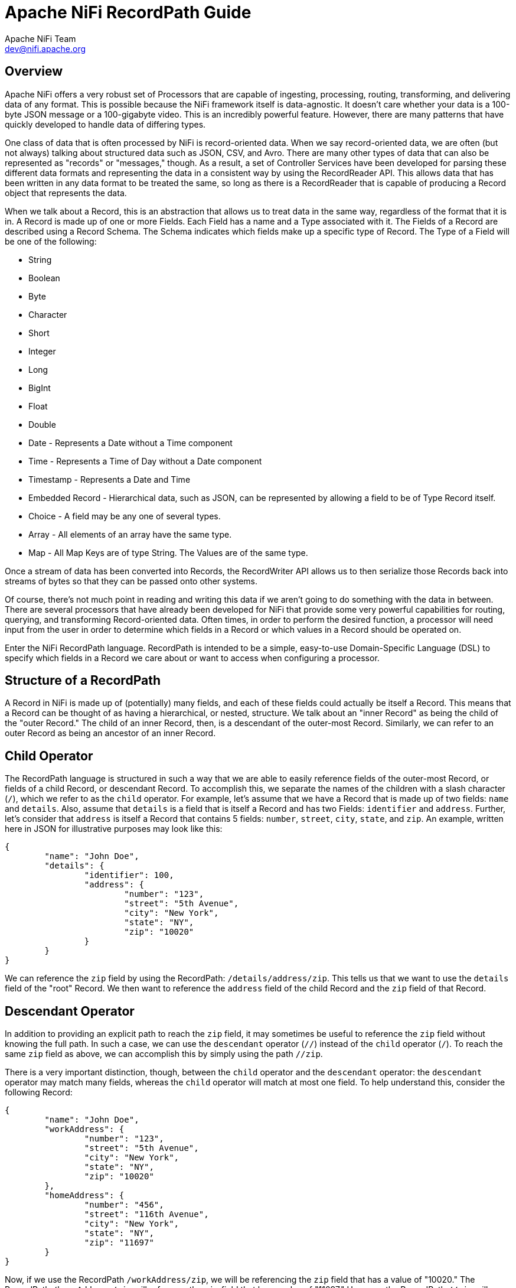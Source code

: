 //
// Licensed to the Apache Software Foundation (ASF) under one or more
// contributor license agreements.  See the NOTICE file distributed with
// this work for additional information regarding copyright ownership.
// The ASF licenses this file to You under the Apache License, Version 2.0
// (the "License"); you may not use this file except in compliance with
// the License.  You may obtain a copy of the License at
//
//     http://www.apache.org/licenses/LICENSE-2.0
//
// Unless required by applicable law or agreed to in writing, software
// distributed under the License is distributed on an "AS IS" BASIS,
// WITHOUT WARRANTIES OR CONDITIONS OF ANY KIND, either express or implied.
// See the License for the specific language governing permissions and
// limitations under the License.
//
= Apache NiFi RecordPath Guide
Apache NiFi Team <dev@nifi.apache.org>
:homepage: http://nifi.apache.org

[[overview]]
== Overview
Apache NiFi offers a very robust set of Processors that are capable of ingesting, processing,
routing, transforming, and delivering data of any format. This is possible because the NiFi
framework itself is data-agnostic. It doesn't care whether your data is a 100-byte JSON message
or a 100-gigabyte video. This is an incredibly powerful feature. However, there are many patterns
that have quickly developed to handle data of differing types.

One class of data that is often processed by NiFi is record-oriented data. When we say record-oriented
data, we are often (but not always) talking about structured data such as JSON, CSV, and Avro. There
are many other types of data that can also be represented as "records" or "messages," though. As a result,
a set of Controller Services have been developed for parsing these different data formats and representing
the data in a consistent way by using the RecordReader API. This allows data that has been written in any
data format to be treated the same, so long as there is a RecordReader that is capable of producing a Record
object that represents the data.

When we talk about a Record, this is an abstraction that allows us to treat data in the same
way, regardless of the format that it is in. A Record is made up of one or more Fields. Each Field has a name
and a Type associated with it. The Fields of a Record are described using a Record Schema. The Schema indicates
which fields make up a specific type of Record. The Type of a Field will be one of the following:

- String
- Boolean
- Byte
- Character
- Short
- Integer
- Long
- BigInt
- Float
- Double
- Date - Represents a Date without a Time component
- Time - Represents a Time of Day without a Date component
- Timestamp - Represents a Date and Time
- Embedded Record - Hierarchical data, such as JSON, can be represented by allowing a field to be of Type Record itself.
- Choice - A field may be any one of several types.
- Array - All elements of an array have the same type.
- Map - All Map Keys are of type String. The Values are of the same type.


Once a stream of data has been converted into Records, the RecordWriter API
allows us to then serialize those Records back into streams of bytes so that they can be passed onto other
systems.

Of course, there's not much point in reading and writing this data if we aren't going to do something with
the data in between. There are several processors that have already been developed for NiFi that provide some
very powerful capabilities for routing, querying, and transforming Record-oriented data. Often times, in order
to perform the desired function, a processor will need input from the user in order to determine which fields
in a Record or which values in a Record should be operated on.

Enter the NiFi RecordPath language. RecordPath is intended to be a simple, easy-to-use Domain-Specific Language
(DSL) to specify which fields in a Record we care about or want to access when configuring a processor.



[[structure]]
== Structure of a RecordPath

A Record in NiFi is made up of (potentially) many fields, and each of these fields could actually be itself a Record. This means that
a Record can be thought of as having a hierarchical, or nested, structure. We talk about an "inner Record" as being the child of the
"outer Record." The child of an inner Record, then, is a descendant of the outer-most Record. Similarly, we can refer to an outer Record
as being an ancestor of an inner Record.


[[child]]
== Child Operator
The RecordPath language is structured in such a way that we are able to easily reference fields of the outer-most Record, or fields of a
child Record, or descendant Record. To accomplish this, we separate the names of the children with a slash character (`/`), which we
refer to as the `child` operator. For example,
let's assume that we have a Record that is made up of two fields: `name` and `details`. Also, assume that `details` is a field that is
itself a Record and has two Fields: `identifier` and `address`. Further, let's consider that `address` is itself a Record that contains
5 fields: `number`, `street`, `city`, `state`, and `zip`. An example, written here in JSON for illustrative purposes may look like this:

----
{
	"name": "John Doe",
	"details": {
		"identifier": 100,
		"address": {
			"number": "123",
			"street": "5th Avenue",
			"city": "New York",
			"state": "NY",
			"zip": "10020"
		}
	}
}
----

We can reference the `zip` field by using the RecordPath: `/details/address/zip`. This tells us that we want to use the `details` field of
the "root" Record. We then want to reference the `address` field of the child Record and the `zip` field of that Record.


[[descendant]]
== Descendant Operator
In addition to providing an explicit path to reach the `zip` field, it may sometimes be useful to reference the `zip` field without knowing
the full path. In such a case, we can use the `descendant` operator (`//`) instead of the `child` operator (`/`). To reach the same `zip`
field as above, we can accomplish this by simply using the path `//zip`.

There is a very important distinction, though, between the `child` operator and the `descendant` operator: the `descendant` operator may match
many fields, whereas the `child` operator will match at most one field. To help understand this, consider the following Record:

----
{
	"name": "John Doe",
	"workAddress": {
		"number": "123",
		"street": "5th Avenue",
		"city": "New York",
		"state": "NY",
		"zip": "10020"
	},
	"homeAddress": {
		"number": "456",
		"street": "116th Avenue",
		"city": "New York",
		"state": "NY",
		"zip": "11697"
	}
}
----

Now, if we use the RecordPath `/workAddress/zip`, we will be referencing the `zip` field that has a value of "10020." The RecordPath `/homeAddress/zip` will
reference the `zip` field that has a value of "11697." However, the RecordPath `//zip` will reference both of these fields.



[[filters]]
== Filters

With the above examples and explanation, we are able to easily reference a specific field within a Record. However, in real scenarios, the data is rarely as
simple as in the examples above. Often times, we need to filter out or refine which fields we are referencing. Examples of when we might want to do this are
when we reference an Array field and want to only reference some of the elements in the array; when we reference a Map field and want to reference one or a few
specific entries in the Map; or when we want to reference a Record only if it adheres to some criteria. We can accomplish this by providing our criteria to the
RecordPath within square brackets (using the `[` and `]` characters). We will go over each of these cases below.

[[function_usage]]
== Function Usage

In addition to retrieving a field from a Record, as outlined above in the <<filters>> section, we sometimes need to refine which fields we want to select. Or we
may want to return a modified version of a field. To do this, we rely on functions. The syntax for a function is <function name> <open parenthesis> <args> <close parenthesis>,
where <args> represents one or more arguments separated by commas. An argument may be a string literal (such as `'hello'`) or a number literal (such as `48`), or could be
a relative or absolute RecordPath (such as `./name` or `/id`). Additionally, we can use functions within a filter. For example, we could use a RecordPath such as
`/person[ isEmpty('name') ]/id` to retrieve the `id` field of any person whose name is empty. A listing of functions that are available and their corresponding documentation
can be found below in the <<functions>> section.

[[arrays]]
=== Arrays

When we reference an Array field, the value of the field may be an array that contains several elements, but we may want only a few of those elements. For example,
we may want to reference only the first element; only the last element; or perhaps the first, second, third, and last elements. We can reference a specific element simply by
using the index of the element within square brackets (the index is 0-based). So let us consider a modified version of the Record above:

----
{
	"name": "John Doe",
	"addresses": [
		"work": {
			"number": "123",
			"street": "5th Avenue",
			"city": "New York",
			"state": "NY",
			"zip": "10020"
		},
		"home": {
			"number": "456",
			"street": "116th Avenue",
			"city": "New York",
			"state": "NY",
			"zip": "11697"
		}
	]
}
----

We can now reference the first element in the `addresses` array by using the RecordPath `/addresses[0]`. We can access the second element using the RecordPath `/addresses[1]`.
There may be times, though, that we don't know how many elements will exist in the array. So we can use negative indices to count backward from the end of the array. For example,
we can access the last element as `/addresses[-1]` or the next-to-last element as `/addresses[-2]`. If we want to reference several elements, we can use a comma-separated list of
elements, such as `/addresses[0, 1, 2, 3]`. Or, to access elements 0 through 8, we can use the `range` operator (`..`), as in `/addresses[0..8]`. We can also mix these, and reference
all elements by using the syntax `/addresses[0..-1]` or even `/addresses[0, 1, 4, 6..-1]`. Of course, not all of the indices referenced here will match on the Record above, because
the `addresses` array has only 2 elements. The indices that do not match will simply be skipped.


[[maps]]
=== Maps

Similar to an Array field, a Map field may actually consist of several different values. RecordPath gives us the ability to select a set of values based on their keys.
We do this by using a quoted String within square brackets. As an example, let's re-visit our original Record from above:

----
{
	"name": "John Doe",
	"details": {
		"identifier": 100,
		"address": {
			"number": "123",
			"street": "5th Avenue",
			"city": "New York",
			"state": "NY",
			"zip": "10020"
		}
	}
}
----

Now, though, let's consider that the Schema that is associated with the Record indicates that the `address` field is not a Record but rather a `Map` field.
In this case, if we attempt to reference the `zip` using the RecordPath `/details/address/zip` the RecordPath will not match because the `address` field is not a Record
and therefore does not have any Child Record named `zip`. Instead, it is a Map field with keys and values of type String.
Unfortunately, when looking at JSON this may seem a bit confusing because JSON does not truly have a Type system. When we convert the JSON into a Record object in order
to operate on the data, though, this distinction can be important.

In the case laid out above, we can still access the `zip` field using RecordPath. We must now use the a slightly different syntax, though: `/details/address['zip']`. This
is telling the RecordPath that we want to access the `details` field at the highest level. We then want to access its `address` field. Since the `address` field is a `Map`
field we can use square brackets to indicate that we want to specify a Map Key, and we can then specify the key in quotes.

Further, we can select more than one Map Key, using a comma-separated list: `/details/address['city', 'state', 'zip']`. We can also select all of the fields, if we want,
using the Wildcard operator (`\*`): `/details/address[*]`. Map fields do not contain any sort of ordering, so it is not possible to reference the keys by numeric indices.


[[predicates]]
=== Predicates

Thus far, we have discussed two different types of filters. Each of them allows us to select one or more elements out from a field that allows for many values.
Often times, though, we need to apply a filter that allows us to restrict which Record fields are selected. For example, what if we want to select the `zip` field but
only for an `address` field where the state is not New York? The above examples do not give us any way to do this.

RecordPath provides the user the ability to specify a Predicate. A Predicate is simply a filter that can be applied to a field in order to determine whether or not the
field should be included in the results. Like other filters, a Predicate is specified within square brackets. The syntax of the Predicate is
`<Relative RecordPath> <Operator> <Expression>`. The `Relative RecordPath` works just like any other RecordPath but must start with a `.` (to reference the current field)
or a `..` (to reference the current field's parent) instead of a slash and references
fields relative to the field that the Predicate applies to. The `Operator` must be one of:

- Equals (`=`)
- Not Equal (`!=`)
- Greater Than (`>`)
- Greater Than or Equal To (`>=`)
- Less Than (`<`)
- Less Than or Equal To (`\<=`)

The `Expression` can be a literal value such as `50` or `Hello` or can be another RecordPath.

To illustrate this, let's take the following Record as an example:

----
{
	"name": "John Doe",
	"workAddress": {
		"number": "123",
		"street": "5th Avenue",
		"city": "New York",
		"state": "NY",
		"zip": "10020"
	},
	"homeAddress": {
		"number": "456",
		"street": "Grand St",
		"city": "Jersey City",
		"state": "NJ",
		"zip": "07304"
	},
	"details": {
		"position": "Dataflow Engineer",
		"preferredState": "NY"
	}
}
----

Now we can use a Predicate to choose only the fields where the state is not New York. For example, we can use `/\*[./state != 'NY']`. This will select any Record field
that has a `state` field if the state does not have a value of "NY". Note that the `details` Record will not be returned because it does not have a field named `state`.
So in this example, the RecordPath will select only the `homeAddress` field. Once we have selected that field, we can continue on with our RecordPath. As we stated
above, we can select the `zip` field: `/*[./state != 'NY']/zip`. This RecordPath will result in selecting the `zip` field only from the `homeAddress` field.

We can also compare the value in one field with the value in another field. For example, we can select the address that is in the person's preferred state by using
the RecordPath `/*[./state = /details/preferredState]`. In this example, this RecordPath will retrieve the `workAddress` field because its `state` field matches the
value of the `preferredState` field.

Additionally, we can write a RecordPath that references the "city" field of any record whose state is "NJ" by using the parent operator (`..`): `/*/city[../state = 'NJ']`.



[[functions]]
== Functions

In the <<function_usage>> section above, we describe how and why to use a function in RecordPath. Here, we will describe the different functions that are available,
what they do, and how they work. Functions can be divided into two groups: <<standalone_functions>>, which can be the 'root' of a RecordPath, such as `substringAfter( /name, ' ' )`
and <<filter_functions>>, which are to be used as a filter, such as `/name[ contains('John') ]`. A Standalone Function can also be used within a filter but does not return a `boolean`
(`true` or `false` value) and therefore cannot itself be an entire filter. For example, we can use a path such as `/name[ substringAfter(., ' ') = 'Doe']` but we cannot simply use
`/name[ substringAfter(., ' ') ]` because doing so doesn't really make sense, as filters must be boolean values.

Unless otherwise noted, all of the examples below are written to operate on the following Record:

----
{
	"name": "John Doe",
	"workAddress": {
		"number": "123",
		"street": "5th Avenue",
		"city": "New York",
		"state": "NY",
		"zip": "10020"
	},
	"homeAddress": {
		"number": "456",
		"street": "Grand St",
		"city": "Jersey City",
		"state": "NJ",
		"zip": "07304"
	},
	"details": {
		"position": "Dataflow Engineer",
		"preferredState": "NY",
		"employer": "",
		"vehicle": null,
		"phrase": "   "
	}
}
----


[[standalone_functions]]
== Standalone Functions

=== substring

The substring function returns a portion of a String value. The function requires 3 arguments: The value to take a portion of, the 0-based start index (inclusive),
and the 0-based end index (exclusive). The start index and end index can be `0` to indicate the first character of a String, a positive integer to indicate the nth index
into the string, or a negative integer. If the value is a negative integer, say `-n`, then this represents the `n`th character for the end. A value of `-1` indicates the last
character in the String. So, for example, `substring( 'hello world', 0, -1 )` means to take the string `hello`, and return characters 0 through the last character, so the return
value will be `hello world`.

|==========================================================
| RecordPath | Return value
| `substring( /name, 0, -1 )` | John Doe
| `substring( /name, 0, -5 )` | John
| `substring( /name, 1000, 1005 )` | <empty string>
| `substring( /name, 0, 1005)` | John Doe
| `substring( /name, -50, -1)` | <empty string>
|==========================================================



=== substringAfter

Returns the portion of a String value that occurs after the first occurrence of some other value.

|==========================================================
| RecordPath | Return value
| `substringAfter( /name, ' ' )` | Doe
| `substringAfter( /name, 'o' )` | hn Doe
| `substringAfter( /name, '' )` | John Doe
| `substringAfter( /name, 'xyz' )` | John Doe
|==========================================================


=== substringAfterLast

Returns the portion of a String value that occurs after the last occurrence of some other value.

|==========================================================
| RecordPath | Return value
| `substringAfterLast( /name, ' ' )` | Doe
| `substringAfterLast( /name, 'o' )` | e
| `substringAfterLast( /name, '' )` | John Doe
| `substringAfterLast( /name, 'xyz' )` | John Doe
|==========================================================



=== substringBefore

Returns the portion of a String value that occurs before the first occurrence of some other value.

|==========================================================
| RecordPath | Return value
| `substringBefore( /name, ' ' )` | John
| `substringBefore( /name, 'o' )` | J
| `substringBefore( /name, '' )` | John Doe
| `substringBefore( /name, 'xyz' )` | John Doe
|==========================================================



=== substringBeforeLast

Returns the portion of a String value that occurs before the last occurrence of some other value.

|==========================================================
| RecordPath | Return value
| `substringBeforeLast( /name, ' ' )` | John
| `substringBeforeLast( /name, 'o' )` | John D
| `substringBeforeLast( /name, '' )` | John Doe
| `substringBeforeLast( /name, 'xyz' )` | John Doe
|==========================================================



=== replace

Replaces all occurrences of a String with another String.

|==========================================================
| RecordPath | Return value
| `replace( /name, 'o', 'x' )` | Jxhn Dxe
| `replace( /name, 'o', 'xyz' )` | Jxyzhn Dxyze
| `replace( /name, 'xyz', 'zyx' )` | John Doe
| `replace( /name, 'Doe', /workAddress/city )` | John New York
|==========================================================



=== replaceRegex

Evaluates a Regular Expression against the contents of a String value and replaces any match with another value.
This function requires 3 arguments: the String to run the regular expression against, the regular expression to run,
and the replacement value. The replacement value may optionally use back-references, such as `$1` and `${named_group}`

|==================================================================
| RecordPath | Return value
| `replaceRegex( /name, 'o', 'x' )` | Jxhn Dxe
| `replaceRegex( /name, 'o', 'xyz' )` | Jxyzhn Dxyze
| `replaceRegex( /name, 'xyz', 'zyx' )` | John Doe
| `replaceRegex( /name, '\s+.*', /workAddress/city )` | John New York
| `replaceRegex(/name, '([JD])', '$1x')` | Jxohn Dxoe
| `replaceRegex(/name, '(?<hello>[JD])', '${hello}x')` | Jxohn Dxoe
|==================================================================



=== concat

Concatenates all the arguments together.

|==========================================================
| RecordPath | Return value
| `concat( /name, ' lives in ',  /homeAddress/city )` | John Doe lives in Jersey City
|==========================================================


=== fieldName

Normally, when a path is given to a particular field in a Record, what is returned is the value of that field. It
can sometimes be useful, however, to obtain the name of the field instead of the value. To do this, we can use the
`fieldName` function.

|=====================================================================
| RecordPath | Return value
| `fieldName(//city/..)` | `workAddress` and `homeAddress`
| `//city[not(startsWith(fieldName(..), 'work'))]` | Jersey City
|=====================================================================

In the above example, the first RecordPath returns two separate field names: "workAddress" and "homeAddress". The second
RecordPath, in contrast, returns the value of a "city" field and uses the `fieldName` function as a predicate. The second
RecordPath finds a "city" field whose parent does not have a name that begins with "work". This means that it will return
the value of the "city" field whose parent is "homeAddress" but not the value of the "city" field whose parent is "workAddress".


=== toDate

Converts a String to a date.  For example, given a schema such as:

----
{
  "type": "record",
  "name": "events",
  "fields": [
    { "name": "name", "type": "string" },
    { "name": "eventDate", "type" : "string"}
  ]
}
----

and a record such as:

----
{
  "name" : "My Event",
  "eventDate" : "2017-10-20T00:00:00Z"
}
----

The following record path would parse the eventDate field into a Date:

`toDate( /eventDate, "yyyy-MM-dd'T'HH:mm:ss'Z'")`

`toDate( /eventDate, "yyyy-MM-dd'T'HH:mm:ss'Z'", "GMT+8:00")`

=== toString

Converts a value to a String, using the given character set if the input type is "bytes".  For example,
given a schema such as:

----
{
  "type": "record",
  "name": "events",
  "fields": [
    { "name": "name", "type": "string" },
    { "name": "bytes", "type" : "bytes"}
  ]
}
----

and a record such as:

----
{
  "name" : "My Event",
  "bytes" : "Hello World!"
}
----

The following record path would parse the bytes field into a String:

`toString( /bytes, "UTF-8")`

=== toBytes

Converts a String to byte[], using the given character set.  For example, given a schema such as:

----
{
  "type": "record",
  "name": "events",
  "fields": [
    { "name": "name", "type": "string" },
    { "name": "s", "type" : "string"}
  ]
}
----

and a record such as:

----
{
  "name" : "My Event",
  "s" : "Hello World!"
}
----

The following record path would convert the String field into a byte array using UTF-16 encoding:

`toBytes( /s, "UTF-16")`

=== coalesce

Returns the first value from the given arguments that is non-null. For example, given a record such as:

----
{
  "id": null,
  "name": "John Doe"
}
----

The following record path would return "John Doe":

`coalesce(/id, /name)`

Given the record:

----
{
  "id": "1234",
  "name": null
}
----

The same record path would return "1234".

Given the record:

----
{
  "id": null,
  "name": null
}
----

The record path would return `null`.

Given the record:

----
{
  "id": "null",
  "name": "John Doe"
}
----

The record path would return the String "null". Note here the very important difference in that the `id`
field does not have a null value but rather the value of the field is the literal string "null".

Given the record:

----
{
  "name": null
}
----

The record path would return `null`. Given that the `id` field is not present, it is treated as a `null` value.

Given the record:

----
{
  "id": "1234",
  "name": "John Doe"
}
----

The record path would return "1234". However, the record path `coalesce(/name, /id)` would return "John Doe" because
both fields given are non-null, so the `coalesce` function returns the first value that is referenced in its arguments,
not the first value that is encountered in the Record itself.


=== format

Converts a Date to a String in the given format with an optional time zone. The function defaults to the system local
time zone when the second argument is not provided.

The first argument to this function must be a Date or a Number, and the second argument must be a format String that
follows the Java SimpleDateFormat, and the third argument, optional, must be a format String that
either an abbreviation such as "PST", a full name such as "America/Los_Angeles", or a custom ID such as "GMT-8:00"

For example, given a schema such as:

----
{
  "type": "record",
  "name": "events",
  "fields": [
    { "name": "name", "type": "string" },
    { "name": "eventDate", "type" : { "type" : "long", "logicalType" : "timestamp-millis" } }
  ]
}
----

and a record such as:

----
{
  "name" : "My Event",
  "eventDate" : 1508457600000
}
----

The following record path expressions would format the date as a String:

|==========================================================
| RecordPath | Return value
| `format( /eventDate, "yyyy-MM-dd'T'HH:mm:ss'Z'")` | 2017-10-20T00:00:00Z
| `format( /eventDate, "yyyy-MM-dd")` | 2017-10-20
| `format( /eventDate, "yyyy-MM-dd HH:mm:ss Z", "GMT+8:00")` | 2017-10-20 08:00:00 +0800
| `format( /eventDate, "yyyy-MM-dd", "GMT+8:00")` | 2017-10-20
|==========================================================

In the case where the field is declared as a String, the toDate function must be called before formatting.

For example, given a schema such as:

----
{
  "type": "record",
  "name": "events",
  "fields": [
    { "name": "name", "type": "string" },
    { "name": "eventDate", "type" : "string"}
  ]
}
----

and a record such as:

----
{
  "name" : "My Event",
  "eventDate" : "2017-10-20T00:00:00Z"
}
----

The following record path expression would re-format the date String:

|==========================================================
| RecordPath | Return value
| `format( toDate(/eventDate, "yyyy-MM-dd'T'HH:mm:ss'Z'"), 'yyyy-MM-dd')` | 2017-10-20
|==========================================================

=== trim

Removes whitespace from the start and end of a string.

----
{
  "type": "record",
  "name": "events",
  "fields": [
    { "name": "name", "type": "string" }
  ]
}
----

and a record such as:

----
{
  "name" : "    John Smith    "
}
----

The following record path expression would remove extraneous whitespace:

|==========================================================
| RecordPath | Return value
| `trim(/name)` | John Smith
|==========================================================


=== toUpperCase

Change the entire String to upper case

----
{
  "type": "record",
  "name": "events",
  "fields": [
    { "name": "fullName", "type": "string" }
  ]
}
----

and a record such as:

----
{
  "fullName" : "john smith"
}
----

The following record path expression change lower case letters to upper case:

|==========================================================
| RecordPath | Return value
| `toUpperCase(/name)` | JOHN SMITH
|==========================================================

=== toLowerCase

Changes the entire string to lower case.

----
{
  "type": "record",
  "name": "events",
  "fields": [
    { "name": "message", "type": "string" }
  ]
}
----

and a record such as:

----
{
  "name" : "hEllO wORLd"
}
----

The following record path expression change upper case letters to lower case:

|==========================================================
| RecordPath | Return value
| `trim(/message)` | hello world
|==========================================================

=== base64Encode

Converts a String or byte[] using Base64 encoding, using the UTF-8 character set.  For example, given a schema such as:

----
{
  "type": "record",
  "name": "events",
  "fields": [
    { "name": "name", "type": "string" }
  ]
}
----

and a record such as:

----
{
  "name" : "John"
}
----

The following record path expression would encode the String using Base64:

|==========================================================
| RecordPath | Return value
| `base64Encode(/name)` | Sm9obg==
|==========================================================

=== base64Decode

Decodes a Base64-encoded String or byte[].  For example, given a schema such as:

----
{
  "type": "record",
  "name": "events",
  "fields": [
    { "name": "name", "type": "string" }
  ]
}
----

and a record such as:

----
{
  "name" : "Sm9obg=="
}
----

The following record path expression would decode the String using Base64:

|==========================================================
| RecordPath | Return value
| `base64Decode(/name)` | John
|==========================================================

=== escapeJson

JSON Stringifies a Record, Array or simple field (e.g. String), using the UTF-8 character set. For example, given a schema such as:

----
{
  "type": "record",
  "name": "events",
  "fields": [{
    "name": "person",
    "type": "record",
    "fields": [
      { "name": "name", "type": "string" },
      { "name": "age", "type": "int" }
    ]
  }]
}
----

and a record such as:

----
{
  "person": {
    "name" : "John",
    "age" : 30
  }
}
----

The following record path expression would convert the record into an escaped JSON String:

|==========================================================
| RecordPath | Return value
| `escapeJson(/person)` | "{\"person\":{\"name\":\"John\",\"age\":30}}"
| `escapeJson(/person/firstName)` | "\"John\""
| `escapeJson(/person/age)` | "30"
|==========================================================

=== unescapeJson

Converts a stringified JSON element to a Record, Array or simple field (e.g. String), using the UTF-8 character set. For example, given a schema such as:

----
{
  "type": "record",
  "name": "events",
  "fields": [{
    "name": "person",
    "type": "record",
    "fields": [
      { "name": "name", "type": "string" },
      { "name": "age", "type": "int" }
    ]
  }]
}
----

and a record such as:

----
{
  "json_str": "{\"person\":{\"name\":\"John\",\"age\":30}}"
}
----

The following record path expression would populate the record with unescaped JSON fields:

|==========================================================
| RecordPath | Return value
| `unescapeJson(/json_str)` | {"person": {"name": "John", "age": 30}}"
|==========================================================

Given a record such as:

----
{
  "json_str": "\"John\""
}
----

The following record path expression would return:

|==========================================================
| RecordPath | Return value
| `unescapeJson(/json_str)` | "John"
|==========================================================

Note that the target schema must be pre-defined if the unescaped JSON is to be set in a Record's fields - Infer Schema will not currently do this automatically.

=== hash

Converts a String using a hash algorithm.  For example, given a schema such as:

----
{
  "type": "record",
  "name": "events",
  "fields": [
    { "name": "name", "type": "string" }
  ]
}
----

and a record such as:

----
{
  "name" : "John"
}
----

The following record path expression would hash the String using one of these, [SHA-384, SHA-224, SHA-256, MD2, SHA, SHA-512, MD5] algorithms.

|==========================================================
| RecordPath | Return value
| `hash(/name, 'MD5')` | 527bd5b5d689e2c32ae974c6229ff785
|==========================================================



=== padLeft

Prepends characters to the input String until it reaches the desired length.

----
{
  "type": "record",
  "name": "events",
  "fields": [
    { "name": "name", "type": "string" }
  ]
}
----

and a record such as:

----
{
  "name" : "john smith"
}
----

The following record path expression would prepend '@' characters to the input String:

|==========================================================
| RecordPath | Return value
| `padLeft(/name, 15, '@')` | @@@@@john smith
|==========================================================



=== padRight

Appends characters to the input String until it reaches the desired length.

----
{
  "type": "record",
  "name": "events",
  "fields": [
    { "name": "name", "type": "string" }
  ]
}
----

and a record such as:

----
{
  "name" : "john smith"
}
----

The following record path expression would append '@' characters to the input String:

|==========================================================
| RecordPath | Return value
| `padRight(/name, 15, '@')` | john smith@@@@@
|==========================================================

=== uuid5

Inserts a UUID v5 into the target field.

There are two ways to use this function: with or without a namespace. Given this schema:

----
{
  "type": "record",
  "name": "events",
  "fields": [
    { "name": "input", "type": "string" },
    { "name": "id_ns", "type": "string" }
  ]
}
----

and a record such as:

----
{
  "input" : "john smith",
  "id_ns": "02b317d3-7fec-421a-89c5-3ad0eb83c79e"
}
----

There are two options for using this function:

`uuid5(/input)`

`uuid5(/input, /id_ns)`

The first option will generate a simple UUID v5 that does not use a namespace in the generation process. The second will
take the value of the supplied record path and use it as the namespace.

Please note that the namespace must always be a valid UUID string. An empty string, another data type, etc. will result
in an error. This is by design because the most common use case for UUID v5 is to uniquely identify records across data sets.


=== count

Returns the count of the number of elements. This is commonly used in conjunction with arrays. For example, if we have the following record:

----
{
    "id": "1234",
    "elements": [{
        "name": "book",
        "color": "red"
    }, {
        "name": "computer",
        "color": "black"
    }]
}
----

We could determine the number of `elements` by using the `count` function. Using:

----
count(/elements[*])
----

Would yield a value of `2`. We could also use this as a filter, such as:
----
/id[ count(/elements[*]) = 2 ]
----
Which will return the `id` element with a value of `1234`.


[[filter_functions]]
== Filter Functions

=== contains

Returns `true` if a String value contains the provided substring, `false` otherwise

|==============================================================================
| RecordPath | Return value
| `/name[contains(., 'o')]` | John Doe
| `/name[contains(., 'x')]` | <returns no results>
| `/name[contains( ../workAddress/state, /details/preferredState )]` | John Doe
|==============================================================================



=== matchesRegex

Evaluates a Regular Expression against the contents of a String value and returns `true` if the Regular Expression
exactly matches the String value, `false` otherwise.
This function requires 2 arguments: the String to run the regular expression against, and the regular expression to run.

|==============================================================================
| RecordPath | Return value
| `/name[matchesRegex(., 'John Doe')]` | John Doe
| `/name[matchesRegex(., 'John')]` | <returns no results>
| `/name[matchesRegex(., '.* Doe' )]` | John Doe
|==============================================================================



=== startsWith

Returns `true` if a String value starts with the provided substring, `false` otherwise

|==============================================================================
| RecordPath | Return value
| `/name[startsWith(., 'J')]` | John Doe
| `/name[startsWith(., 'x')]` | <returns no results>
| `/name[startsWith(., 'xyz')]` | <returns no results>
| `/name[startsWith(., '')]` | John Doe
|==============================================================================


=== endsWith

Returns `true` if a String value ends with the provided substring, `false` otherwise

|==============================================================================
| RecordPath | Return value
| `/name[endsWith(., 'e')]` | John Doe
| `/name[endsWith(., 'x')]` | <returns no results>
| `/name[endsWith(., 'xyz')]` | <returns no results>
| `/name[endsWith(., '')]` | John Doe
|==============================================================================


=== not

Inverts the value of the function or expression that is passed into the `not` function.

|==============================================================================
| RecordPath | Return value
| `/name[not(endsWith(., 'x'))]` | John Doe
| `/name[not(contains(., 'x'))]` | John Doe
| `/name[not(endsWith(., 'e'))]` | <returns no results>
|==============================================================================


=== isEmpty

Returns `true` if the provided value is either null or is an empty string.

|==============================================================================
| RecordPath | Return value
| `/name[isEmpty(/details/employer)]` | John Doe
| `/name[isEmpty(/details/vehicle)]` | John Doe
| `/name[isEmpty(/details/phase)]` | <returns no results>
| `/name[isEmpty(.)]` | <returns no results>
|==============================================================================


=== isBlank

Returns `true` if the provided value is either null or is an empty string or a string that consists
only of white space (spaces, tabs, carriage returns, and new-line characters).

|==============================================================================
| RecordPath | Return value
| `/name[isBlank(/details/employer)]` | John Doe
| `/name[isBlank(/details/vehicle)]` | John Doe
| `/name[isBlank(/details/phase)]` | John Doe
| `/name[isBlank(.)]` | <returns no results>
|==============================================================================
